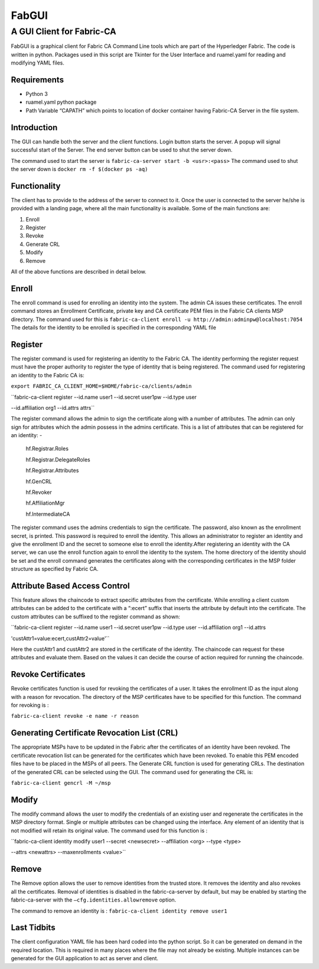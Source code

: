 ======
FabGUI 
======
**************************
A GUI Client for Fabric-CA
**************************

FabGUI is a graphical client for Fabric CA Command Line tools which are part of the Hyperledger Fabric. The code is written in python. Packages used in this script are Tkinter for the User Interface and ruamel.yaml for reading and modifying YAML files.

Requirements
============ 
- Python 3 
- ruamel.yaml python package 
- Path Variable “CAPATH” which points to location of docker container having Fabric-CA Server in the file system.

Introduction
============

The GUI can handle both the server and the client functions. Login button starts the server. A popup will signal successful start of the Server. The end server button can be used to shut the server down.

The command used to start the server is ``fabric-ca-server start -b <usr>:<pass>`` The command used to shut the server down is ``docker rm -f $(docker ps -aq)``

Functionality 
=============
The client has to provide to the address of the server to connect to it. Once the user is connected to the server he/she is provided with a landing page, where all the main functionality is available. Some of the main functions are: 

1. Enroll 
2. Register 
3. Revoke 
4. Generate CRL 
5. Modify 
6. Remove

All of the above functions are described in detail below. 

Enroll
====== 
The enroll command is used for enrolling an identity into the system. The admin CA issues these certificates. The enroll command stores an Enrollment Certificate, private key and CA certificate PEM files in the Fabric CA clients MSP directory. The command used for this is 
``fabric-ca-client enroll -u http://admin:adminpw@localhost:7054`` 
The details for the identity to be enrolled is specified in the corresponding YAML file

Register 
========
The register command is used for registering an identity to the Fabric CA. The identity performing the register request must have the proper authority to register the type of identity that is being registered. The command used for registering an identity to the Fabric CA is: 

``export FABRIC_CA_CLIENT_HOME=$HOME/fabric-ca/clients/admin`` 

``fabric-ca-client register --id.name user1 --id.secret user1pw --id.type user

--id.affiliation org1 --id.attrs attrs`` 

The register command allows the admin to sign the certificate along with a number of attributes. The admin can only sign for attributes which the admin possess in the admins certificate. This is a list of attributes that can be registered for an identity: - 

    hf.Registrar.Roles

    hf.Registrar.DelegateRoles

    hf.Registrar.Attributes

    hf.GenCRL

    hf.Revoker

    hf.AffiliationMgr

    hf.IntermediateCA

The register command uses the admins credentials to sign the certificate. The password, also known as the enrollment secret, is printed. This password is required to enroll the identity. This allows an administrator to register an identity and give the enrollment ID and the secret to someone else to enroll the identity.After registering an identity with the CA server, we can use the enroll function again to enroll the identity to the system. The home directory of the identity should be set and the enroll command generates the certificates along with the corresponding certificates in the MSP folder structure as specified by Fabric CA.

Attribute Based Access Control 
==============================
This feature allows the chaincode to extract specific attributes from the certificate. While enrolling a client custom attributes can be added to the certificate with a “:ecert” suffix that inserts the attribute by default into the certificate. The custom attributes can be suffixed to the register command as shown: 

``fabric-ca-client register --id.name user1 --id.secret user1pw --id.type user --id.affiliation org1 --id.attrs 

'custAttr1=value:ecert,custAttr2=value'``

Here the custAttr1 and custAttr2 are stored in the certificate of the identity. The chaincode can request for these attributes and evaluate them. Based on the values it can decide the course of action required for running the chaincode.

Revoke Certificates
===================

Revoke certificates function is used for revoking the certificates of a user. It takes the enrollment ID as the input along with a reason for revocation. The directory of the MSP certificates have to be specified for this function. The command for revoking is : 

``fabric-ca-client revoke -e name -r reason``

Generating Certificate Revocation List (CRL)
============================================

The appropriate MSPs have to be updated in the Fabric after the certificates of an identity have been revoked. The certificate revocation list can be generated for the certificates which have been revoked. To enable this PEM encoded files have to be placed in the MSPs of all peers. The Generate CRL function is used for generating CRLs. The destination of the generated CRL can be selected using the GUI. The command used for generating the CRL is: 

``fabric-ca-client gencrl -M ~/msp``

Modify
======
The modify command allows the user to modify the credentials of an existing user and regenerate the certificates in the MSP directory format. Single or multiple attributes can be changed using the interface. Any element of an identity that is not modified will retain its original value. The command used for this function is : 

``fabric-ca-client identity modify user1 --secret <newsecret> --affiliation <org> --type <type> 

--attrs <newattrs> --maxenrollments <value>``

Remove
====== 
The Remove option allows the user to remove identities from the trusted store. It removes the identity and also revokes all the certificates. Removal of identities is disabled in the fabric-ca-server by default, but may be enabled by starting the fabric-ca-server with the ``–cfg.identities.allowremove`` option.

The command to remove an identity is : ``fabric-ca-client identity remove user1``

Last Tidbits
============

The client configuration YAML file has been hard coded into the python script. So it can be generated on demand in the required location. This is required in many places where the file may not already be existing. Multiple instances can be generated for the GUI application to act as server and client.
